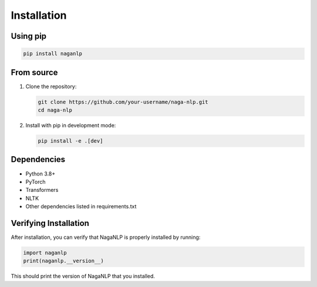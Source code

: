 .. _installation:

Installation
============

Using pip
--------

.. code-block:: bash

    pip install naganlp

From source
-----------

1. Clone the repository:

   .. code-block:: bash

       git clone https://github.com/your-username/naga-nlp.git
       cd naga-nlp

2. Install with pip in development mode:

   .. code-block:: bash

       pip install -e .[dev]

Dependencies
------------

- Python 3.8+
- PyTorch
- Transformers
- NLTK
- Other dependencies listed in requirements.txt

Verifying Installation
---------------------

After installation, you can verify that NagaNLP is properly installed by running:

.. code-block:: python

    import naganlp
    print(naganlp.__version__)

This should print the version of NagaNLP that you installed.
